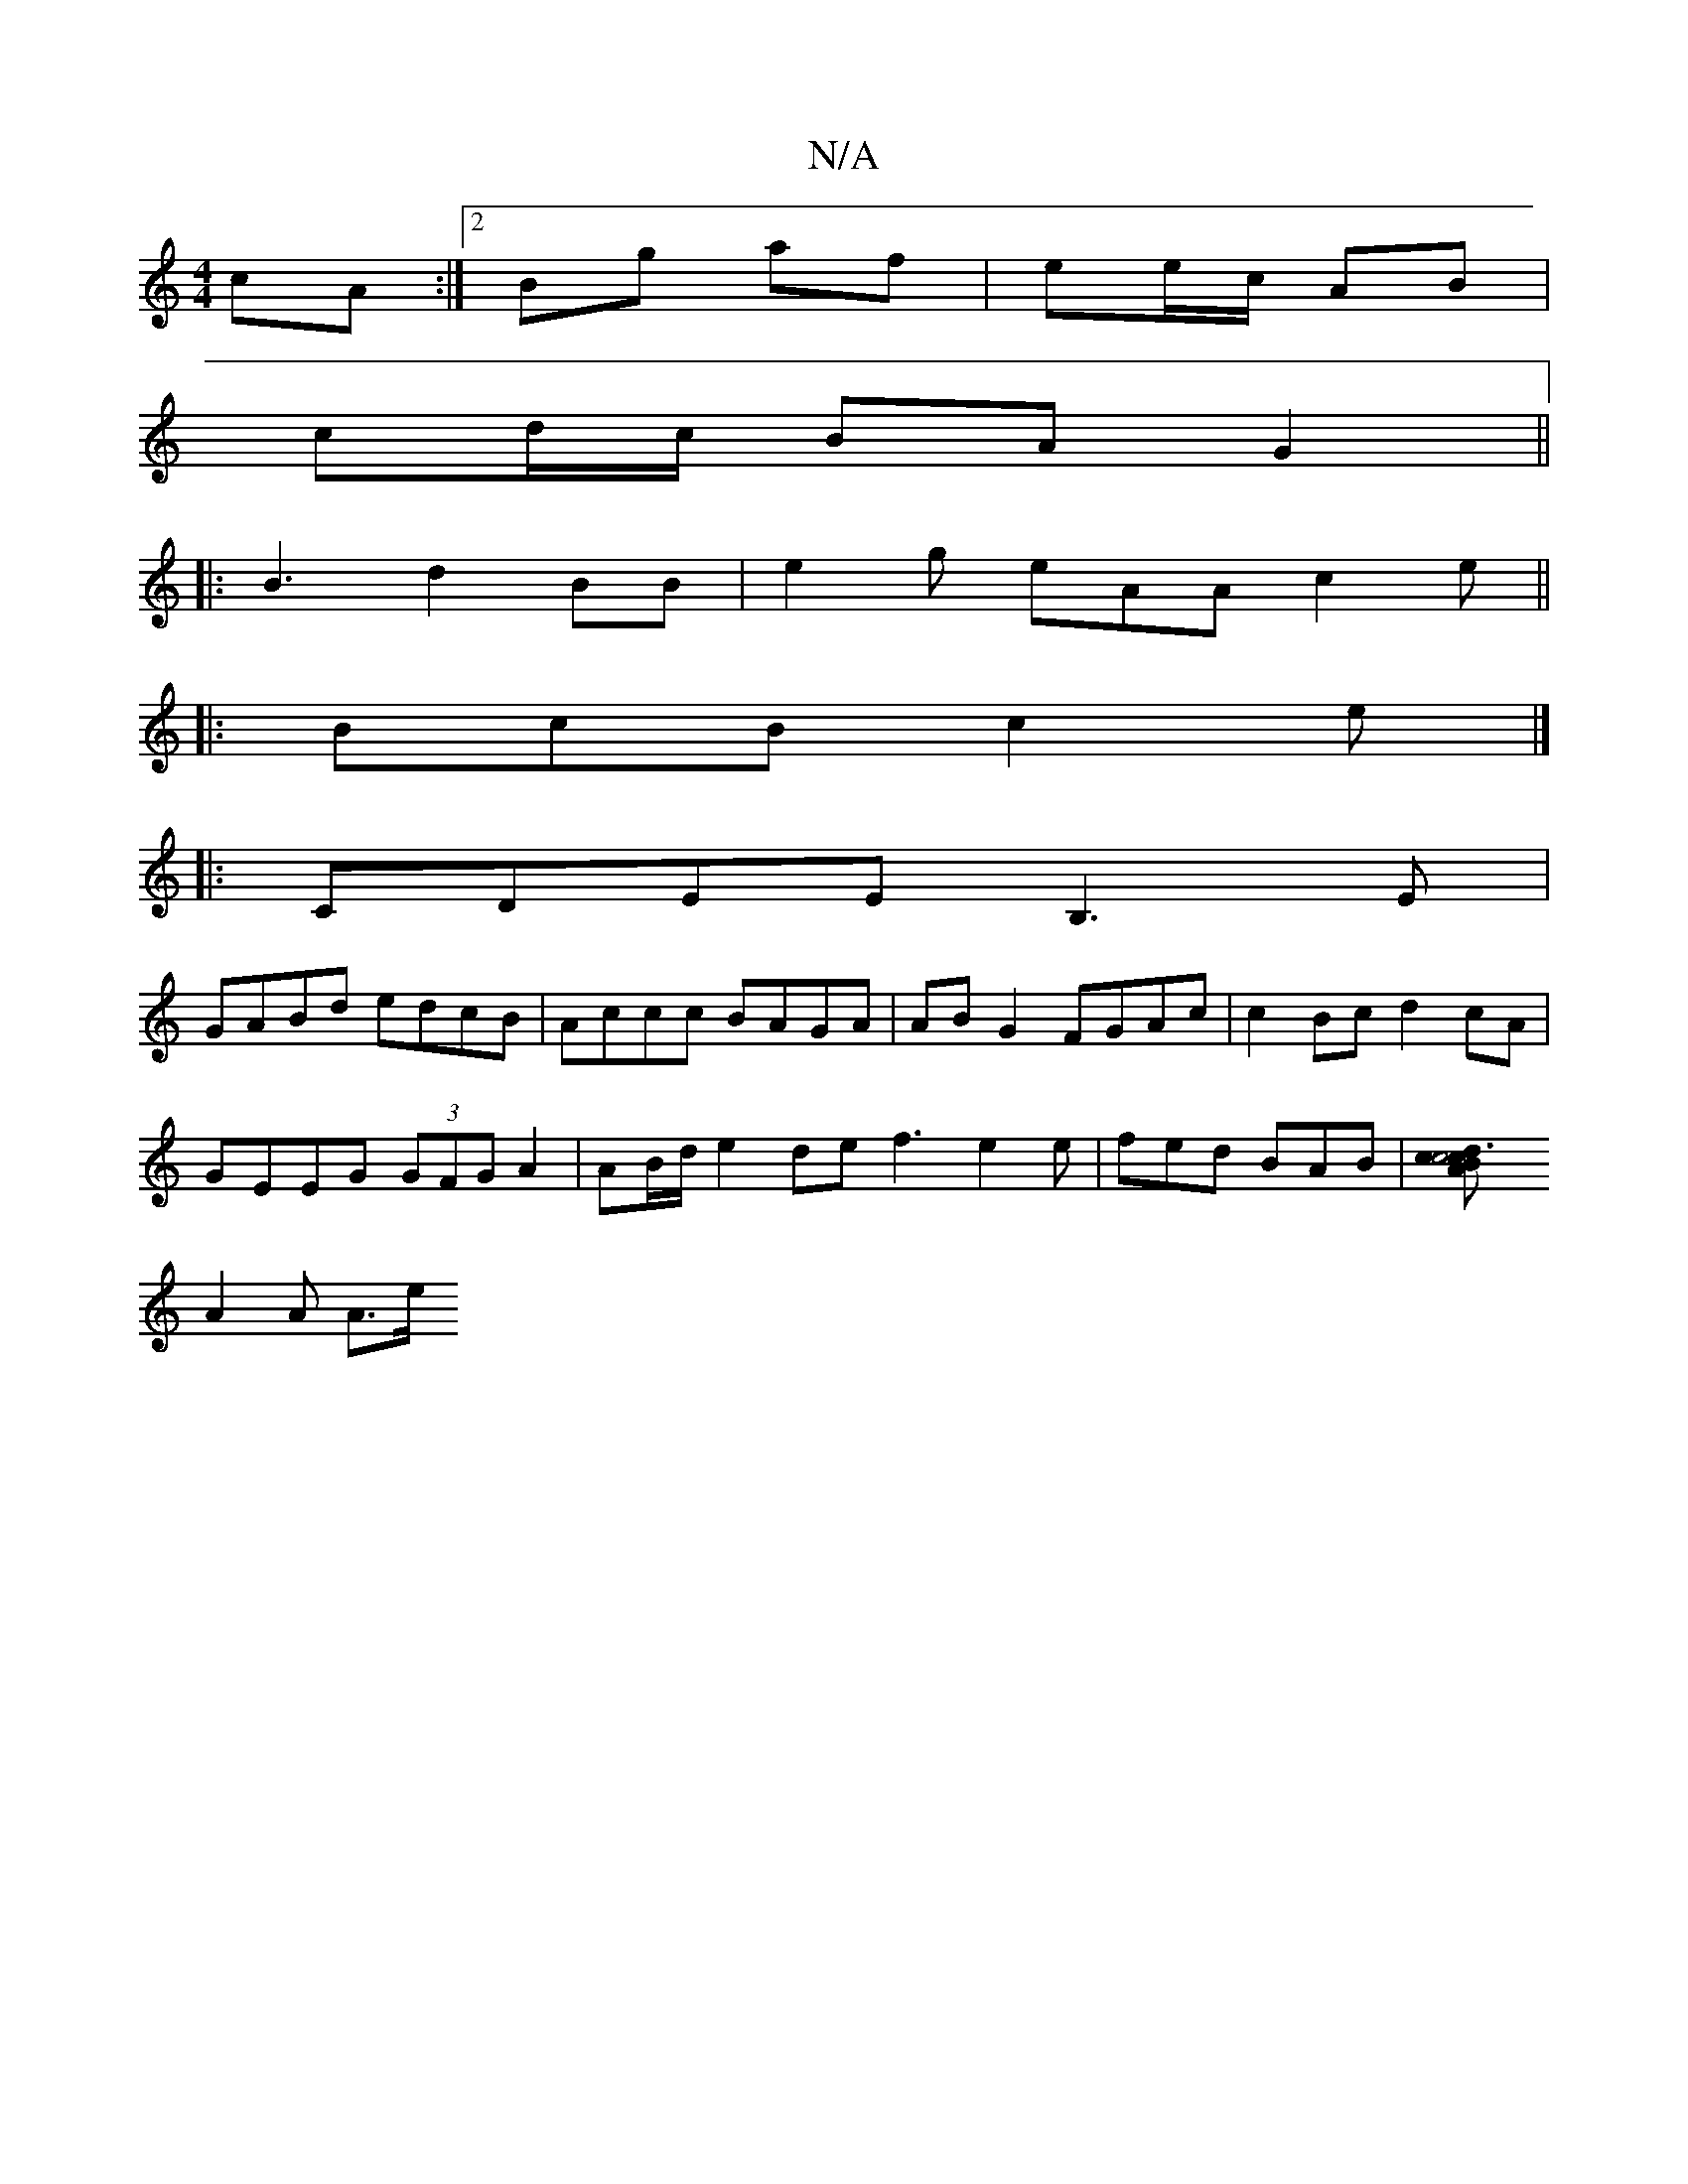 X:1
T:N/A
M:4/4
R:N/A
K:Cmajor
cA:|[[2 Bg af | ee/c/ AB |
cd/c/ BA G2 ||
|:B3 d2 BB | e2 g eAA c2e ||
|:BcB c2e|]
|:CDEE B,3E|
GABd edcB|Accc BAGA|ABG2 FGAc|c2Bc d2 cA|
GEEG (3GFG A2|AB/d/e2de f3 e2e|fed BAB|[d3cA2|c4 B>c||
A2A A>e